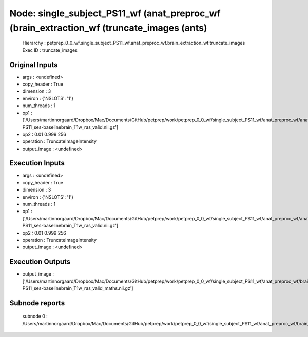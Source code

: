 Node: single_subject_PS11_wf (anat_preproc_wf (brain_extraction_wf (truncate_images (ants)
==========================================================================================


 Hierarchy : petprep_0_0_wf.single_subject_PS11_wf.anat_preproc_wf.brain_extraction_wf.truncate_images
 Exec ID : truncate_images


Original Inputs
---------------


* args : <undefined>
* copy_header : True
* dimension : 3
* environ : {'NSLOTS': '1'}
* num_threads : 1
* op1 : ['/Users/martinnorgaard/Dropbox/Mac/Documents/GitHub/petprep/work/petprep_0_0_wf/single_subject_PS11_wf/anat_preproc_wf/anat_validate/sub-PS11_ses-baselinebrain_T1w_ras_valid.nii.gz']
* op2 : 0.01 0.999 256
* operation : TruncateImageIntensity
* output_image : <undefined>


Execution Inputs
----------------


* args : <undefined>
* copy_header : True
* dimension : 3
* environ : {'NSLOTS': '1'}
* num_threads : 1
* op1 : ['/Users/martinnorgaard/Dropbox/Mac/Documents/GitHub/petprep/work/petprep_0_0_wf/single_subject_PS11_wf/anat_preproc_wf/anat_validate/sub-PS11_ses-baselinebrain_T1w_ras_valid.nii.gz']
* op2 : 0.01 0.999 256
* operation : TruncateImageIntensity
* output_image : <undefined>


Execution Outputs
-----------------


* output_image : ['/Users/martinnorgaard/Dropbox/Mac/Documents/GitHub/petprep/work/petprep_0_0_wf/single_subject_PS11_wf/anat_preproc_wf/brain_extraction_wf/truncate_images/mapflow/_truncate_images0/sub-PS11_ses-baselinebrain_T1w_ras_valid_maths.nii.gz']


Subnode reports
---------------


 subnode 0 : /Users/martinnorgaard/Dropbox/Mac/Documents/GitHub/petprep/work/petprep_0_0_wf/single_subject_PS11_wf/anat_preproc_wf/brain_extraction_wf/truncate_images/mapflow/_truncate_images0/_report/report.rst

